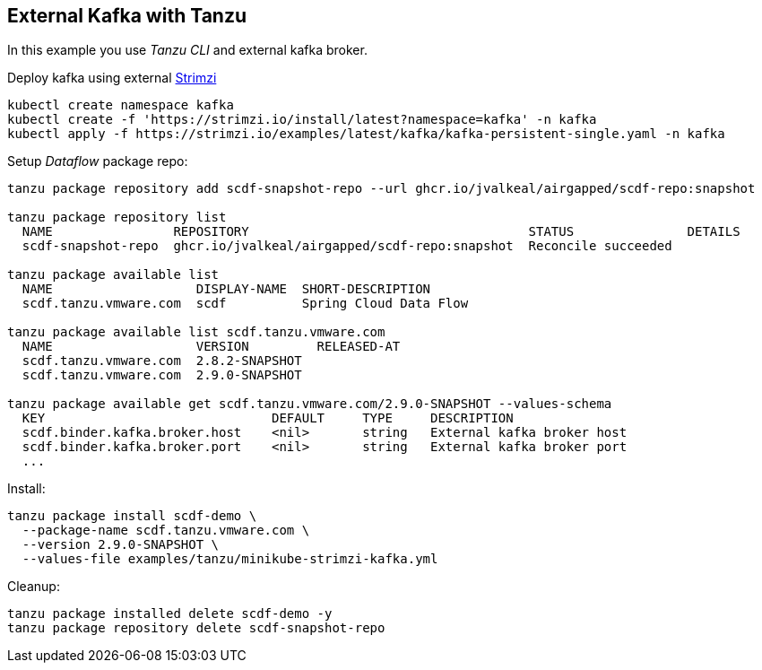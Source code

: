ifdef::env-github[]
:tip-caption: :bulb:
:note-caption: :information_source:
:important-caption: :heavy_exclamation_mark:
:caution-caption: :fire:
:warning-caption: :warning:
endif::[]
ifndef::env-github[]
endif::[]

[[examples-kafka-with-tanzu]]
== External Kafka with Tanzu
In this example you use _Tanzu CLI_ and external kafka broker.

Deploy kafka using external https://strimzi.io/quickstarts[Strimzi]

[source, bash]
----
kubectl create namespace kafka
kubectl create -f 'https://strimzi.io/install/latest?namespace=kafka' -n kafka
kubectl apply -f https://strimzi.io/examples/latest/kafka/kafka-persistent-single.yaml -n kafka
----

Setup _Dataflow_ package repo:

[source, bash]
----
tanzu package repository add scdf-snapshot-repo --url ghcr.io/jvalkeal/airgapped/scdf-repo:snapshot

tanzu package repository list
  NAME                REPOSITORY                                     STATUS               DETAILS
  scdf-snapshot-repo  ghcr.io/jvalkeal/airgapped/scdf-repo:snapshot  Reconcile succeeded

tanzu package available list
  NAME                   DISPLAY-NAME  SHORT-DESCRIPTION
  scdf.tanzu.vmware.com  scdf          Spring Cloud Data Flow

tanzu package available list scdf.tanzu.vmware.com
  NAME                   VERSION         RELEASED-AT
  scdf.tanzu.vmware.com  2.8.2-SNAPSHOT
  scdf.tanzu.vmware.com  2.9.0-SNAPSHOT

tanzu package available get scdf.tanzu.vmware.com/2.9.0-SNAPSHOT --values-schema
  KEY                              DEFAULT     TYPE     DESCRIPTION
  scdf.binder.kafka.broker.host    <nil>       string   External kafka broker host
  scdf.binder.kafka.broker.port    <nil>       string   External kafka broker port
  ...
----

Install:

[source, bash]
----
tanzu package install scdf-demo \
  --package-name scdf.tanzu.vmware.com \
  --version 2.9.0-SNAPSHOT \
  --values-file examples/tanzu/minikube-strimzi-kafka.yml
----

Cleanup:

[source, bash]
----
tanzu package installed delete scdf-demo -y
tanzu package repository delete scdf-snapshot-repo
----
